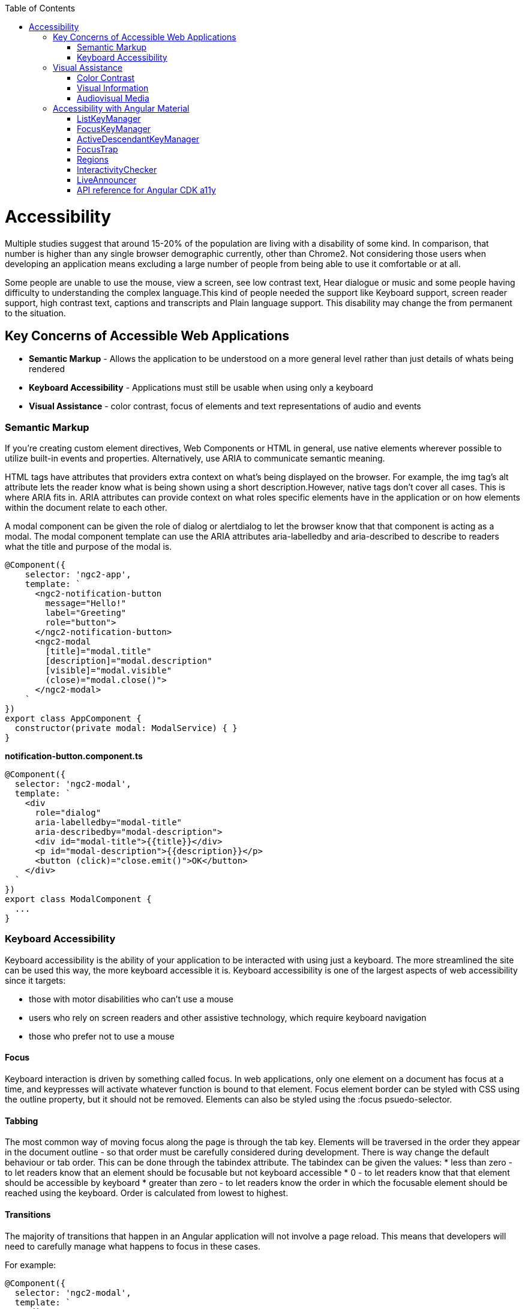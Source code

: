 :toc: macro

ifdef::env-github[]
:tip-caption: :bulb:
:note-caption: :information_source:
:important-caption: :heavy_exclamation_mark:
:caution-caption: :fire:
:warning-caption: :warning:
endif::[]

toc::[]
:idprefix:
:idseparator: -
:reproducible:
:source-highlighter: rouge
:listing-caption: Listing

[[guide-accessibility.asciidoc]]
= Accessibility

Multiple studies suggest that around 15-20% of the population are living with a disability of some kind. In comparison, that number is higher than any single browser demographic currently, other than Chrome2. Not considering those users when developing an application means excluding a large number of people from being able to use it comfortable or at all.
   
Some people are unable to use the mouse, view a screen, see low contrast text, Hear dialogue or music and some people having difficulty to understanding the complex language.This kind of people needed the support like Keyboard support, screen reader support, high contrast text, captions and transcripts and Plain language support. This disability may change the from permanent to the situation. 

[[guide-accessibility.asciidoc_key-concerns-of-accessible-web-applications]]
== Key Concerns of Accessible Web Applications

*  **Semantic Markup** - Allows the application to be understood on a more general level rather than just details of whats being rendered
* **Keyboard Accessibility** - Applications must still be usable when using only a keyboard
* **Visual Assistance** - color contrast, focus of elements and text representations of audio and events

[[guide-accessibility.asciidoc_semantic-markup]]
=== Semantic Markup

If you're creating custom element directives, Web Components or HTML in general, use native elements wherever possible to utilize built-in events and properties. Alternatively, use ARIA to communicate semantic meaning.

HTML tags have attributes that providers extra context on what's being displayed on the browser. For example, the  img  tag's  alt  attribute lets the reader know what is being shown using a short description.However, native tags don't cover all cases. This is where ARIA fits in. ARIA attributes can provide context on what roles specific elements have in the application or on how elements within the document relate to each other.

A modal component can be given the  role  of dialog or alertdialog to let the browser know that that component is acting as a modal. The modal component template can use the ARIA attributes  aria-labelledby  and  aria-described  to describe to readers what the title and purpose of the modal is.

[source, TypeScript]
----
@Component({
    selector: 'ngc2-app',
    template: `
      <ngc2-notification-button
        message="Hello!"
        label="Greeting"
        role="button">
      </ngc2-notification-button>
      <ngc2-modal
        [title]="modal.title"
        [description]="modal.description"
        [visible]="modal.visible"
        (close)="modal.close()">
      </ngc2-modal>
    `
})
export class AppComponent {
  constructor(private modal: ModalService) { }
}
----

**notification-button.component.ts**

[source, TypeScript]
----
@Component({
  selector: 'ngc2-modal',
  template: `
    <div
      role="dialog"
      aria-labelledby="modal-title"
      aria-describedby="modal-description">
      <div id="modal-title">{{title}}</div>
      <p id="modal-description">{{description}}</p>
      <button (click)="close.emit()">OK</button>
    </div>
  `
})
export class ModalComponent {
  ...
}
----

[[guide-accessibility.asciidoc_keyboard-accessibility]]
=== Keyboard Accessibility

Keyboard accessibility is the ability of your application to be interacted with using just a keyboard. The more streamlined the site can be used this way, the more keyboard accessible it is. Keyboard accessibility is one of the largest aspects of web accessibility since it targets:

* those with motor disabilities who can't use a mouse
* users who rely on screen readers and other assistive technology, which require keyboard navigation
* those who prefer not to use a mouse

[[guide-accessibility.asciidoc_focus]]
==== Focus 

Keyboard interaction is driven by something called focus. In web applications, only one element on a document has focus at a time, and keypresses will activate whatever function is bound to that element.
Focus element border can be styled with CSS using the  outline  property, but it should not be removed. Elements can also be styled using the  :focus  psuedo-selector.

[[guide-accessibility.asciidoc_tabbing]]
==== Tabbing

The most common way of moving focus along the page is through the  tab  key. Elements will be traversed in the order they appear in the document outline - so that order must be carefully considered during development. 
There is way change the default behaviour or tab order. This can be done through the  tabindex  attribute. The  tabindex  can be given the values:
* less than zero - to let readers know that an element should be focusable but not keyboard accessible
* 0 - to let readers know that that element should be accessible by keyboard
* greater than zero - to let readers know the order in which the focusable element should be reached using the keyboard. Order is calculated from lowest to highest.

[[guide-accessibility.asciidoc_transitions]]
==== Transitions

The majority of transitions that happen in an Angular application will not involve a page reload. This means that developers will need to carefully manage what happens to focus in these cases.

For example: 
[source, TypeScript]
----
@Component({
  selector: 'ngc2-modal',
  template: `
    <div
      role="dialog"
      aria-labelledby="modal-title"
      aria-describedby="modal-description">
      <div id="modal-title">{{title}}</div>
      <p id="modal-description">{{description}}</p>
      <button (click)="close.emit()">OK</button>
    </div>
  `,
})
export class ModalComponent {
  constructor(private modal: ModalService, private element: ElementRef) { }

  ngOnInit() {
    this.modal.visible$.subscribe(visible => {
      if(visible) {
        setTimeout(() => {
          this.element.nativeElement.querySelector('button').focus();
        }, 0);
      }
    })
  }
}
----

[[guide-accessibility.asciidoc_visual-assistance]]
== Visual Assistance

One large category of disability is visual impairment. This includes not just the blind, but those who are color blind or partially sighted, and require some additional consideration.

[[guide-accessibility.asciidoc_color-contrast]]
=== Color Contrast

When choosing colors for text or elements on a website, the contrast between them needs to be considered. For WCAG 2.0 AA, this means that the contrast ratio for text or visual representations of text needs to be at least 4.5:1. There are tools online to measure the contrast ratio such as this color contrast checker from WebAIM or be checked with using automation tests.

[[guide-accessibility.asciidoc_visual-information]]
=== Visual Information

Color can help a user's understanding of information, but it should never be the only way to convey information to a user. For example, a user with red/green color-blindness may have trouble discerning at a glance if an alert is informing them of success or failure. 

[[guide-accessibility.asciidoc_audiovisual-media]]
=== Audiovisual Media

Audiovisual elements in the application such as video, sound effects or audio (ie. podcasts) need related textual representations such as transcripts, captions or descriptions. They also should never auto-play and playback controls should be provided to the user.


[[guide-accessibility.asciidoc_accessibility-with-angular-material]]
== Accessibility with Angular Material

The `a11y` package provides a number of tools to improve accessibility. Import 

[source, TypeScript]
----
import { A11yModule } from '@angular/cdk/a11y';
----

[[guide-accessibility.asciidoc_listkeymanager]]
=== ListKeyManager

`ListKeyManager` manages the active option in a list of items based on keyboard interaction. Intended to be used with components that correspond to a `role="menu"` or `role="listbox"` pattern . Any component that uses a ListKeyManager will generally do three things:

* Create a `@ViewChildren` query for the options being managed.
* Initialize the `ListKeyManager`, passing in the options.
* Forward keyboard events from the managed component to the `ListKeyManager`.

Each option should implement the `ListKeyManagerOption` interface:

[source, TypeScript]
----
interface ListKeyManagerOption {
  disabled?: boolean;
  getLabel?(): string;
}
----

[[guide-accessibility.asciidoc_types-of-listkeymanager]]
==== Types of ListKeyManager

There are two varieties of `ListKeyManager`, `FocusKeyManager` and `ActiveDescendantKeyManager`.

[[guide-accessibility.asciidoc_focuskeymanager]]
=== FocusKeyManager
Used when options will directly receive browser focus. Each item managed must implement the FocusableOption interface:
[source, TypeScript]
----
interface FocusableOption extends ListKeyManagerOption {
  focus(): void;
}
----

[[guide-accessibility.asciidoc_activedescendantkeymanager]]
=== ActiveDescendantKeyManager

Used when options will be marked as active via aria-activedescendant. Each item managed must implement the Highlightable interface:

[source, TypeScript]
----
interface Highlightable extends ListKeyManagerOption {
  setActiveStyles(): void;
  setInactiveStyles(): void;
}
----

Each item must also have an ID bound to the listbox's or menu's aria-activedescendant.

[[guide-accessibility.asciidoc_focustrap]]
=== FocusTrap

The `cdkTrapFocus` directive traps Tab key focus within an element. This is intended to be used to create accessible experience for components like modal dialogs, where focus must be constrained. This directive is declared in `A11yModule`.

This directive will not prevent focus from moving out of the trapped region due to mouse interaction.

For example:
[source, HTML]
----
<div class="my-inner-dialog-content" cdkTrapFocus>
  <!-- Tab and Shift + Tab will not leave this element. -->
</div>
----

[[guide-accessibility.asciidoc_regions]]
=== Regions

Regions can be declared explicitly with an initial focus element by using the `cdkFocusRegionStart`, `cdkFocusRegionEnd` and `cdkFocusInitial` DOM attributes. When using the tab key, focus will move through this region and wrap around on either end.

For example:
[source, HTML]
----
<a mat-list-item routerLink cdkFocusRegionStart>Focus region start</a>
<a mat-list-item routerLink>Link</a>
<a mat-list-item routerLink cdkFocusInitial>Initially focused</a>
<a mat-list-item routerLink cdkFocusRegionEnd>Focus region end</a>
----

[[guide-accessibility.asciidoc_interactivitychecker]]
=== InteractivityChecker

`InteractivityChecker` is used to check the interactivity of an element, capturing disabled, visible, tabbable, and focusable states for accessibility purposes.

[[guide-accessibility.asciidoc_liveannouncer]]
=== LiveAnnouncer

`LiveAnnouncer` is used to announce messages for screen-reader users using an aria-live region.

For example: 
[source, HTML]
----
@Component({...})
export class MyComponent {

 constructor(liveAnnouncer: LiveAnnouncer) {
   liveAnnouncer.announce("Hey Google");
 }
}
----

[[guide-accessibility.asciidoc_api-reference-for-angular-cdk-a11y]]
=== API reference for Angular CDK a11y

link:https://material.angular.io/cdk/a11y/api[API reference for Angular CDK a11y]
